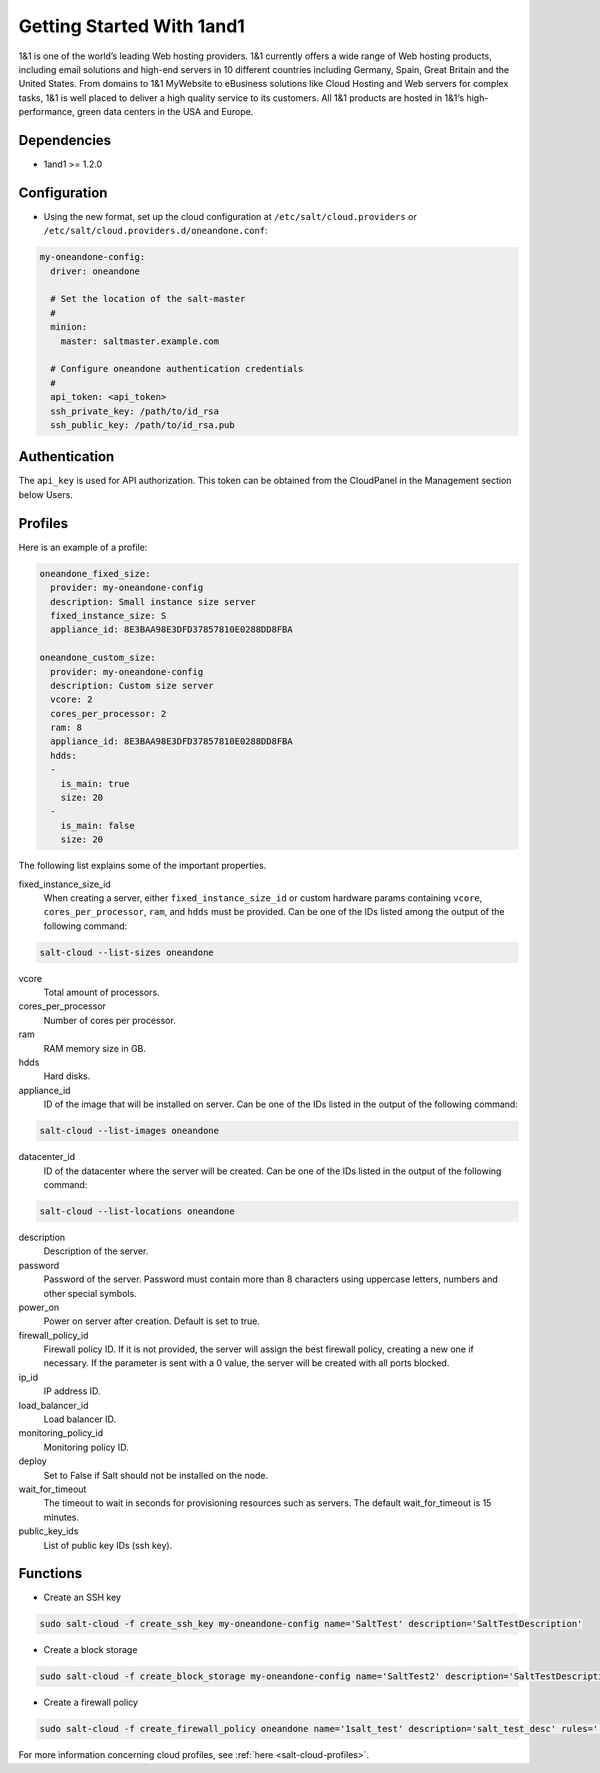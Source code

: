 ==========================
Getting Started With 1and1
==========================

1&1 is one of the world’s leading Web hosting providers. 1&1 currently offers
a wide range of Web hosting products, including email solutions and high-end
servers in 10 different countries including Germany, Spain, Great Britain
and the United States.  From domains to 1&1 MyWebsite to eBusiness solutions
like Cloud Hosting and Web servers for complex tasks, 1&1 is well placed to deliver
a high quality service to its customers. All 1&1 products are hosted in
1&1‘s high-performance, green data centers in the USA and Europe.

Dependencies
============

* 1and1 >= 1.2.0

Configuration
=============

* Using the new format, set up the cloud configuration at
  ``/etc/salt/cloud.providers`` or
  ``/etc/salt/cloud.providers.d/oneandone.conf``:

.. code-block:: yaml

    my-oneandone-config:
      driver: oneandone

      # Set the location of the salt-master
      #
      minion:
        master: saltmaster.example.com

      # Configure oneandone authentication credentials
      #
      api_token: <api_token>
      ssh_private_key: /path/to/id_rsa
      ssh_public_key: /path/to/id_rsa.pub

Authentication
==============

The ``api_key`` is used for API authorization. This token can be obtained
from the CloudPanel in the Management section below Users.

Profiles
========

Here is an example of a profile:

.. code-block:: yaml

    oneandone_fixed_size:
      provider: my-oneandone-config
      description: Small instance size server
      fixed_instance_size: S
      appliance_id: 8E3BAA98E3DFD37857810E0288DD8FBA

    oneandone_custom_size:
      provider: my-oneandone-config
      description: Custom size server
      vcore: 2
      cores_per_processor: 2
      ram: 8
      appliance_id: 8E3BAA98E3DFD37857810E0288DD8FBA
      hdds:
      -
        is_main: true
        size: 20
      -
        is_main: false
        size: 20

The following list explains some of the important properties.

fixed_instance_size_id
    When creating a server, either ``fixed_instance_size_id`` or custom hardware params
    containing ``vcore``, ``cores_per_processor``, ``ram``, and ``hdds`` must be provided.
    Can be one of the IDs listed among the output of the following command:

.. code-block:: bash

    salt-cloud --list-sizes oneandone

vcore
    Total amount of processors.

cores_per_processor
    Number of cores per processor.

ram
    RAM memory size in GB.

hdds
    Hard disks.

appliance_id
    ID of the image that will be installed on server.
    Can be one of the IDs listed in the output of the following command:

.. code-block:: bash

    salt-cloud --list-images oneandone

datacenter_id
    ID of the datacenter where the server will be created.
    Can be one of the IDs listed in the output of the following command:

.. code-block:: bash

    salt-cloud --list-locations oneandone

description
    Description of the server.

password
    Password of the server. Password must contain more than 8 characters
    using uppercase letters, numbers and other special symbols.

power_on
    Power on server after creation. Default is set to true.

firewall_policy_id
    Firewall policy ID. If it is not provided, the server will assign
    the best firewall policy, creating a new one if necessary. If the parameter
    is sent with a 0 value, the server will be created with all ports blocked.

ip_id
    IP address ID.

load_balancer_id
    Load balancer ID.

monitoring_policy_id
    Monitoring policy ID.

deploy
    Set to False if Salt should not be installed on the node.

wait_for_timeout
    The timeout to wait in seconds for provisioning resources such as servers.
    The default wait_for_timeout is 15 minutes.

public_key_ids
    List of public key IDs (ssh key).

Functions
=========

* Create an SSH key

.. code-block:: bash

    sudo salt-cloud -f create_ssh_key my-oneandone-config name='SaltTest' description='SaltTestDescription'

* Create a block storage

.. code-block:: bash

    sudo salt-cloud -f create_block_storage my-oneandone-config name='SaltTest2' description='SaltTestDescription' size=50 datacenter_id='5091F6D8CBFEF9C26ACE957C652D5D49'

* Create a firewall policy

.. code-block:: bash

    sudo salt-cloud -f create_firewall_policy oneandone name='1salt_test' description='salt_test_desc' rules='[{"protocol":"TCP", "port":"80", "description":"salt_fw_rule_descr"}]'

For more information concerning cloud profiles, see :ref:`here
<salt-cloud-profiles>`.
